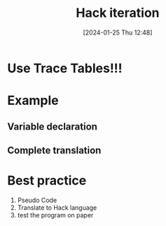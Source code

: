 :PROPERTIES:
:ID:       bf1a3643-6e78-447b-878c-c33684a4847e
:END:
#+title: Hack iteration
#+date: [2024-01-25 Thu 12:48]
#+startup: overview

* Use Trace Tables!!!
* Example
** Variable declaration
[[file:images/variable_declarations_in_iterative_processing_example.png]]
** Complete translation
[[file:images/iterative_process.png]]
* Best practice
1. Pseudo Code
2. Translate to Hack language
3. test the program on paper
